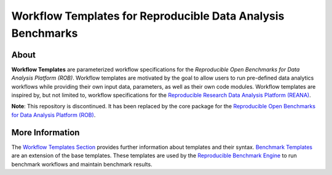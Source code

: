 ============================================================
Workflow Templates for Reproducible Data Analysis Benchmarks
============================================================

.. image:: https://img.shields.io/pypi/pyversions/benchmark-templates.svg
   :target: https://pypi.org/pypi/benchmark-templates

.. image:: https://img.shields.io/badge/License-MIT-yellow.svg
   :target: https://github.com/scailfin/benchmark-templates/blob/master/LICENSE



About
=====

**Workflow Templates** are parameterized workflow specifications for the *Reproducible Open Benchmarks for Data Analysis Platform (ROB)*. Workflow templates are motivated by the goal to allow users to run pre-defined data analytics workflows while providing their own input data, parameters, as well as their own code modules. Workflow templates are inspired by, but not limited to, workflow specifications for the `Reproducible Research Data Analysis Platform (REANA) <http://www.reanahub.io/>`_.

**Note**: This repository is discontinued. It has been replaced by the core package for the `Reproducible Open Benchmarks for Data Analysis Platform (ROB) <https://github.com/scailfin/rob-core>`_.



More Information
================

The `Workflow Templates Section <https://github.com/scailfin/benchmark-templates/blob/master/docs/workflow.rst>`_ provides further information about templates and their syntax. `Benchmark Templates <https://github.com/scailfin/benchmark-templates/blob/master/docs/benchmark.rst>`_ are an extension of the base templates. These templates are used by the `Reproducible Benchmark Engine <https://github.com/scailfin/benchmark-engine>`_ to run benchmark workflows and maintain benchmark results.
